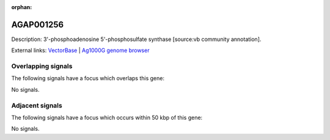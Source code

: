 :orphan:

AGAP001256
=============





Description: 3'-phosphoadenosine 5'-phosphosulfate synthase [source:vb community annotation].

External links:
`VectorBase <https://www.vectorbase.org/Anopheles_gambiae/Gene/Summary?g=AGAP001256>`_ |
`Ag1000G genome browser <https://www.malariagen.net/apps/ag1000g/phase1-AR3/index.html?genome_region=2R:2053330-2059076#genomebrowser>`_

Overlapping signals
-------------------

The following signals have a focus which overlaps this gene:



No signals.



Adjacent signals
----------------

The following signals have a focus which occurs within 50 kbp of this gene:



No signals.


